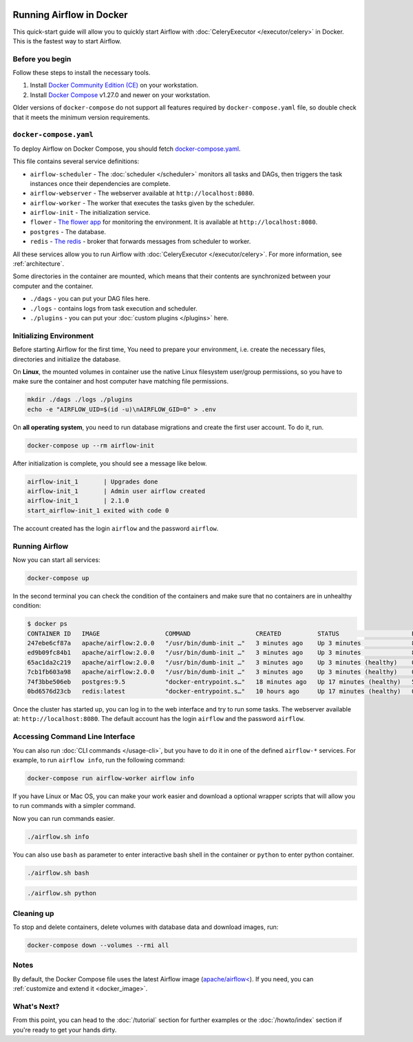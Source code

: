  .. Licensed to the Apache Software Foundation (ASF) under one
    or more contributor license agreements.  See the NOTICE file
    distributed with this work for additional information
    regarding copyright ownership.  The ASF licenses this file
    to you under the Apache License, Version 2.0 (the
    "License"); you may not use this file except in compliance
    with the License.  You may obtain a copy of the License at

 ..   http://www.apache.org/licenses/LICENSE-2.0

 .. Unless required by applicable law or agreed to in writing,
    software distributed under the License is distributed on an
    "AS IS" BASIS, WITHOUT WARRANTIES OR CONDITIONS OF ANY
    KIND, either express or implied.  See the License for the
    specific language governing permissions and limitations
    under the License.

Running Airflow in Docker
#########################

This quick-start guide will allow you to quickly start Airflow with :doc:`CeleryExecutor </executor/celery>` in Docker. This is the fastest way to start Airflow.

Before you begin
================

Follow these steps to install the necessary tools.

1. Install `Docker Community Edition (CE) <https://docs.docker.com/engine/installation/>`__ on your workstation.
2. Install `Docker Compose <https://docs.docker.com/compose/install/>`__ v1.27.0 and newer on your workstation.

Older versions of ``docker-compose`` do not support all features required by ``docker-compose.yaml`` file, so double check that it meets the minimum version requirements.

``docker-compose.yaml``
=======================

To deploy Airflow on Docker Compose, you should fetch `docker-compose.yaml <../docker-compose.yaml>`__.

.. jinja:: quick_start_ctx

    .. code-block:: bash

        curl -LfO '{{ doc_root_url }}docker-compose.yaml'

This file contains several service definitions:

- ``airflow-scheduler`` - The :doc:`scheduler </scheduler>` monitors all tasks and DAGs, then triggers the
  task instances once their dependencies are complete.
- ``airflow-webserver`` - The webserver available at ``http://localhost:8080``.
- ``airflow-worker`` - The worker that executes the tasks given by the scheduler.
- ``airflow-init`` - The initialization service.
- ``flower`` - `The flower app <https://flower.readthedocs.io/en/latest/>`__ for monitoring the environment. It is available at ``http://localhost:8080``.
- ``postgres`` - The database.
- ``redis`` - `The redis <https://redis.io/>`__ - broker that forwards messages from scheduler to worker.

All these services allow you to run Airflow with :doc:`CeleryExecutor </executor/celery>`. For more information, see :ref:`architecture`.

Some directories in the container are mounted, which means that their contents are synchronized between your computer and the container.

- ``./dags`` - you can put your DAG files here.
- ``./logs`` - contains logs from task execution and scheduler.
- ``./plugins`` - you can put your :doc:`custom plugins </plugins>` here.

Initializing Environment
========================

Before starting Airflow for the first time, You need to prepare your environment, i.e. create the necessary files, directories and initialize the database.

On **Linux**, the mounted volumes in container use the native Linux filesystem user/group permissions, so you have to make sure the container and host computer have matching file permissions.

.. code-block:: bash

    mkdir ./dags ./logs ./plugins
    echo -e "AIRFLOW_UID=$(id -u)\nAIRFLOW_GID=0" > .env

On **all operating system**, you need to run database migrations and create the first user account. To do it, run.

.. code-block:: bash

    docker-compose up --rm airflow-init

After initialization is complete, you should see a message like below.

.. code-block:: bash

    airflow-init_1       | Upgrades done
    airflow-init_1       | Admin user airflow created
    airflow-init_1       | 2.1.0
    start_airflow-init_1 exited with code 0

The account created has the login ``airflow`` and the password ``airflow``.

Running Airflow
===============

Now you can start all services:

.. code-block:: bash

    docker-compose up

In the second terminal you can check the condition of the containers and make sure that no containers are in unhealthy condition:

.. code-block:: bash

    $ docker ps
    CONTAINER ID   IMAGE                  COMMAND                  CREATED          STATUS                    PORTS                              NAMES
    247ebe6cf87a   apache/airflow:2.0.0   "/usr/bin/dumb-init …"   3 minutes ago    Up 3 minutes              8080/tcp                           compose_airflow-worker_1
    ed9b09fc84b1   apache/airflow:2.0.0   "/usr/bin/dumb-init …"   3 minutes ago    Up 3 minutes              8080/tcp                           compose_airflow-scheduler_1
    65ac1da2c219   apache/airflow:2.0.0   "/usr/bin/dumb-init …"   3 minutes ago    Up 3 minutes (healthy)    0.0.0.0:5555->5555/tcp, 8080/tcp   compose_flower_1
    7cb1fb603a98   apache/airflow:2.0.0   "/usr/bin/dumb-init …"   3 minutes ago    Up 3 minutes (healthy)    0.0.0.0:8080->8080/tcp             compose_airflow-webserver_1
    74f3bbe506eb   postgres:9.5           "docker-entrypoint.s…"   18 minutes ago   Up 17 minutes (healthy)   5432/tcp                           compose_postgres_1
    0bd6576d23cb   redis:latest           "docker-entrypoint.s…"   10 hours ago     Up 17 minutes (healthy)   0.0.0.0:6379->6379/tcp             compose_redis_1

Once the cluster has started up, you can log in to the web interface and try to run some tasks. The webserver available at: ``http://localhost:8080``. The default account has the login ``airflow`` and the password ``airflow``.

.. image:: /img/dags.png

Accessing Command Line Interface
================================

You can also run :doc:`CLI commands </usage-cli>`, but you have to do it in one of the defined ``airflow-*`` services. For example, to run ``airflow info``, run the following command:

.. code-block:: bash

    docker-compose run airflow-worker airflow info

If you have Linux or Mac OS, you can make your work easier and download a optional wrapper scripts that will allow you to run commands with a simpler command.

.. jinja:: quick_start_ctx

    .. code-block:: bash

        curl -LfO '{{ doc_root_url }}airflow.sh'
        chmod +x airflow.sh

Now you can run commands easier.

.. code-block:: bash

    ./airflow.sh info

You can also use ``bash`` as parameter to enter interactive bash shell in the container or ``python`` to enter
python container.

.. code-block:: bash

    ./airflow.sh bash

.. code-block:: bash

    ./airflow.sh python

Cleaning up
===========

To stop and delete containers, delete volumes with database data and download images, run:

.. code-block:: bash

    docker-compose down --volumes --rmi all

Notes
=====

By default, the Docker Compose file uses the latest Airflow image (`apache/airflow< <https://hub.docker.com/r/apache/airflow>`__). If you need, you can :ref:`customize and extend it <docker_image>`.

What's Next?
============

From this point, you can head to the :doc:`/tutorial` section for further examples or the :doc:`/howto/index` section if you're ready to get your hands dirty.

